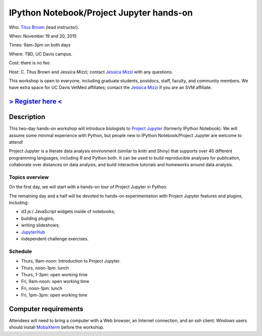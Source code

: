 IPython Notebook/Project Jupyter hands-on 
=========================================

.. @add mailing list info

Who: `Titus Brown <mailto:ctbrown@ucdavis.edu>`__ (lead instructor).

When: November 19 and 20, 2015

Times: 9am-3pm on both days

Where: TBD, UC Davis campus.

Cost: there is no fee.

Host: C. Titus Brown and Jessica Mizzi; contact `Jessica Mizzi <mailto:jessica.mizzi@gmail.com>`__ with any questions.

This workshop is open to everyone, including graduate students,
postdocs, staff, faculty, and community members.  We have extra space
for UC Davis VetMed affiliates; contact the `Jessica Mizzi <mailto:jessica.mizzi@gmail.com>`__ if you are
an SVM affiliate.

`> Register here < <https://www.eventbrite.com/e/ipython-tickets-19064670944>`__
---------------------------------------------------------------------------------------------------------------
.. need to make ebrite event live

.. `> Materials link < <http://2015-may-nonmodel.readthedocs.org/en/latest/>`__
.. --------------------------------------------------------------------------


Description
-----------

This two-day hands-on workshop will introduce biologists to `Project
Jupyter <http://jupyter.org/>`__ (formerly IPython Notebook).  We will 
assume some minimal experience with Python, but people new to IPython 
Notebook/Project Jupyter are welcome to attend!

Project Jupyter is a literate data analysis environment (similar to
knitr and Shiny) that supports over 40 different programming
languages, including R and Python both.  It can be used to build
reproducible analyses for publication, collaborate over distances on
data analysis, and build interactive tutorials and homeworks around
data analysis.

Topics overview
~~~~~~~~~~~~~~~

On the first day, we will start with a hands-on tour of Project
Jupyter in Python.

The remaining day and a half will be devoted to hands-on experimentation
with Project Jupyter features and plugins, including:

* d3.js / JavaScript widgets inside of notebooks;
* building plugins;
* writing slideshows;
* `JupyterHub <https://github.com/jupyter/jupyterhub/blob/master/README.md>`__
* independent challenge exercises.

Schedule
~~~~~~~~

* Thurs, 9am-noon: Introduction to Project Jupyter.
* Thurs, noon-1pm: lunch
* Thurs, 1-3pm: open working time

* Fri, 9am-noon: open working time
* Fri, noon-1pm: lunch
* Fri, 1pm-3pm: open working time

Computer requirements
---------------------

Attendees will need to bring a computer with a Web browser, an
Internet connection, and an ssh client; Windows users should install
`MobaXterm <http://mobaxterm.mobatek.net/>`__ before the workshop.
